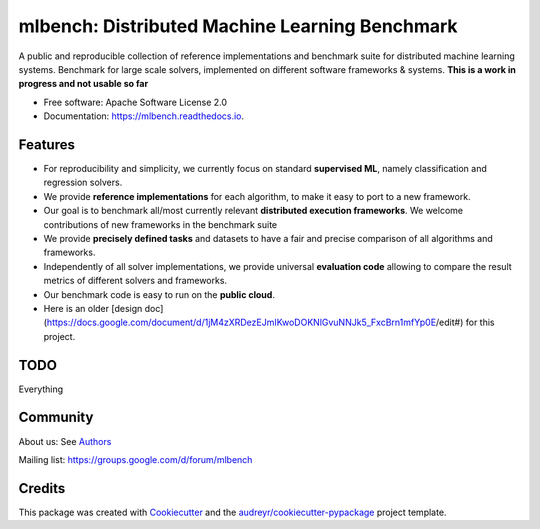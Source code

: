 ===============================================
mlbench: Distributed Machine Learning Benchmark
===============================================

.. image:: https://img.shields.io/travis/mlbench/mlbench.svg
        :target: https://travis-ci.com/mlbench/mlbench

.. image:: https://readthedocs.org/projects/mlbench/badge/?version=latest
        :target: https://mlbench.readthedocs.io/en/latest/?badge=latest
        :alt: Documentation Status




A public and reproducible collection of reference implementations and benchmark suite for distributed machine learning systems. Benchmark for large scale solvers, implemented on different software frameworks & systems.
**This is a work in progress and not usable so far**


* Free software: Apache Software License 2.0
* Documentation: https://mlbench.readthedocs.io.


Features
--------

* For reproducibility and simplicity, we currently focus on standard **supervised ML**, namely classification and regression solvers.
* We provide **reference implementations** for each algorithm, to make it easy to port to a new framework.
* Our goal is to benchmark all/most currently relevant **distributed execution frameworks**. We welcome contributions of new frameworks in the benchmark suite
* We provide **precisely defined tasks** and datasets to have a fair and precise comparison of all algorithms and frameworks.
* Independently of all solver implementations, we provide universal **evaluation code** allowing to compare the result metrics of different solvers and frameworks.
* Our benchmark code is easy to run on the **public cloud**.
* Here is an older [design doc](https://docs.google.com/document/d/1jM4zXRDezEJmIKwoDOKNlGvuNNJk5_FxcBrn1mfYp0E/edit#) for this project.

TODO
----

Everything

Community
---------

About us: See `Authors`_

Mailing list: https://groups.google.com/d/forum/mlbench

Credits
-------

This package was created with Cookiecutter_ and the `audreyr/cookiecutter-pypackage`_ project template.

.. _Cookiecutter: https://github.com/audreyr/cookiecutter
.. _`audreyr/cookiecutter-pypackage`: https://github.com/audreyr/cookiecutter-pypackage

.. _Authors: AUTHORS.rst
